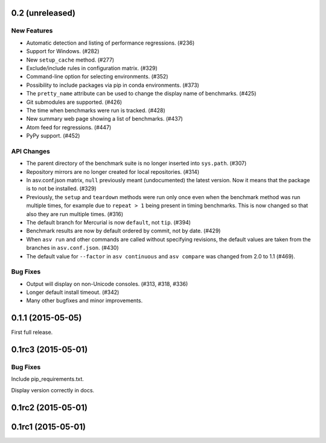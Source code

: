 0.2 (unreleased)
----------------

New Features
^^^^^^^^^^^^

- Automatic detection and listing of performance regressions. (#236)
- Support for Windows. (#282)
- New ``setup_cache`` method. (#277)
- Exclude/include rules in configuration matrix. (#329)
- Command-line option for selecting environments. (#352)
- Possibility to include packages via pip in conda environments. (#373)
- The ``pretty_name`` attribute can be used to change the display
  name of benchmarks. (#425)
- Git submodules are supported. (#426)
- The time when benchmarks were run is tracked. (#428)
- New summary web page showing a list of benchmarks. (#437)
- Atom feed for regressions. (#447)
- PyPy support. (#452)

API Changes
^^^^^^^^^^^

- The parent directory of the benchmark suite is no longer inserted
  into ``sys.path``. (#307)
- Repository mirrors are no longer created for local repositories. (#314)
- In asv.conf.json matrix, ``null`` previously meant (undocumented)
  the latest version. Now it means that the package is to not be
  installed. (#329)
- Previously, the ``setup`` and ``teardown`` methods were run only once
  even when the benchmark method was run multiple times, for example due
  to ``repeat > 1`` being present in timing benchmarks. This is now
  changed so that also they are run multiple times. (#316)
- The default branch for Mercurial is now ``default``, not ``tip``. (#394)
- Benchmark results are now by default ordered by commit, not by date. (#429)
- When ``asv run`` and other commands are called without specifying
  revisions, the default values are taken from the branches in
  ``asv.conf.json``. (#430)
- The default value for ``--factor`` in ``asv continuous`` and
  ``asv compare`` was changed from 2.0 to 1.1 (#469).

Bug Fixes
^^^^^^^^^

- Output will display on non-Unicode consoles. (#313, #318, #336)
- Longer default install timeout. (#342)
- Many other bugfixes and minor improvements.

0.1.1 (2015-05-05)
------------------

First full release.

0.1rc3 (2015-05-01)
-------------------

Bug Fixes
^^^^^^^^^
Include pip_requirements.txt.

Display version correctly in docs.

0.1rc2 (2015-05-01)
-------------------

0.1rc1 (2015-05-01)
-------------------
